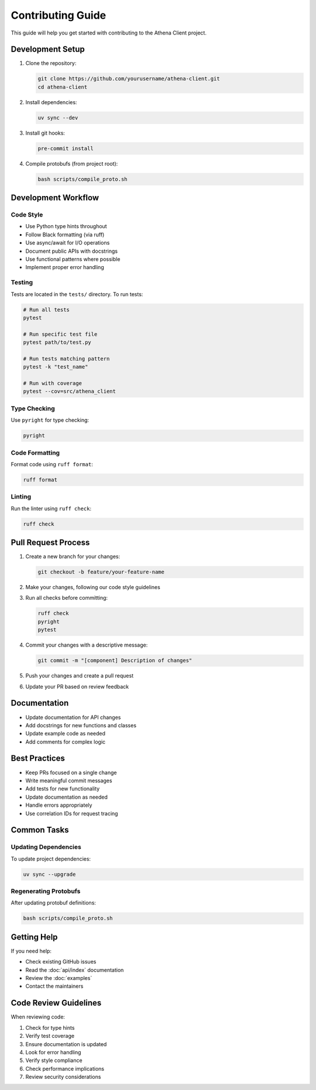 Contributing Guide
================

This guide will help you get started with contributing to the Athena Client project.

Development Setup
---------------

1. Clone the repository:

   .. code-block:: bash

      git clone https://github.com/yourusername/athena-client.git
      cd athena-client

2. Install dependencies:

   .. code-block:: bash

      uv sync --dev

3. Install git hooks:

   .. code-block:: bash

      pre-commit install

4. Compile protobufs (from project root):

   .. code-block:: bash

      bash scripts/compile_proto.sh

Development Workflow
------------------

Code Style
~~~~~~~~~

- Use Python type hints throughout
- Follow Black formatting (via ruff)
- Use async/await for I/O operations
- Document public APIs with docstrings
- Use functional patterns where possible
- Implement proper error handling

Testing
~~~~~~~

Tests are located in the ``tests/`` directory. To run tests:

.. code-block:: bash

   # Run all tests
   pytest

   # Run specific test file
   pytest path/to/test.py

   # Run tests matching pattern
   pytest -k "test_name"

   # Run with coverage
   pytest --cov=src/athena_client

Type Checking
~~~~~~~~~~~

Use ``pyright`` for type checking:

.. code-block:: bash

   pyright

Code Formatting
~~~~~~~~~~~~~

Format code using ``ruff format``:

.. code-block:: bash

   ruff format

Linting
~~~~~~

Run the linter using ``ruff check``:

.. code-block:: bash

   ruff check

Pull Request Process
------------------

1. Create a new branch for your changes:

   .. code-block:: bash

      git checkout -b feature/your-feature-name

2. Make your changes, following our code style guidelines

3. Run all checks before committing:

   .. code-block:: bash

      ruff check
      pyright
      pytest

4. Commit your changes with a descriptive message:

   .. code-block:: bash

      git commit -m "[component] Description of changes"

5. Push your changes and create a pull request

6. Update your PR based on review feedback

Documentation
------------

- Update documentation for API changes
- Add docstrings for new functions and classes
- Update example code as needed
- Add comments for complex logic

Best Practices
------------

- Keep PRs focused on a single change
- Write meaningful commit messages
- Add tests for new functionality
- Update documentation as needed
- Handle errors appropriately
- Use correlation IDs for request tracing

Common Tasks
----------

Updating Dependencies
~~~~~~~~~~~~~~~~~~

To update project dependencies:

.. code-block:: bash

   uv sync --upgrade

Regenerating Protobufs
~~~~~~~~~~~~~~~~~~~~

After updating protobuf definitions:

.. code-block:: bash

   bash scripts/compile_proto.sh

Getting Help
----------

If you need help:

- Check existing GitHub issues
- Read the :doc:`api/index` documentation
- Review the :doc:`examples`
- Contact the maintainers

Code Review Guidelines
-------------------

When reviewing code:

1. Check for type hints
2. Verify test coverage
3. Ensure documentation is updated
4. Look for error handling
5. Verify style compliance
6. Check performance implications
7. Review security considerations
